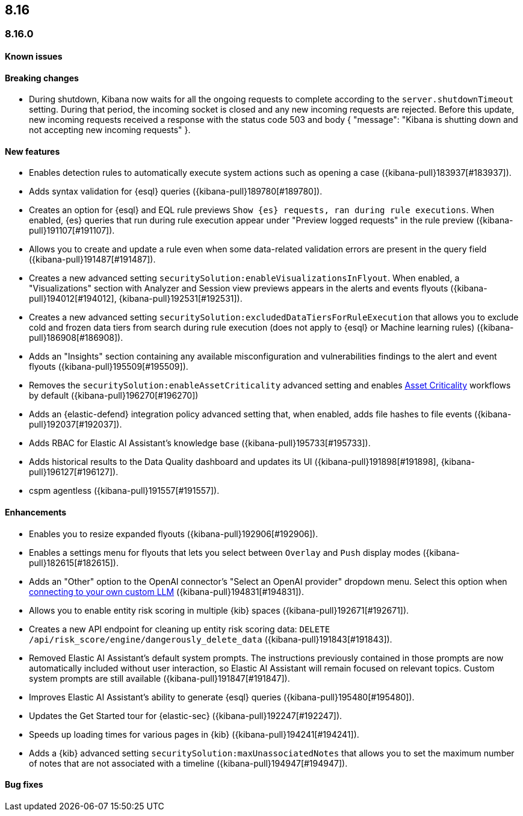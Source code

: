 [[release-notes-header-8.16.0]]
== 8.16

[discrete]
[[release-notes-8.16.0]]
=== 8.16.0

[discrete]
[[known-issue-8.16.0]]
==== Known issues


[discrete]
[[breaking-changes-8.16.0]]
==== Breaking changes

* During shutdown, Kibana now waits for all the ongoing requests to complete according to the `server.shutdownTimeout` setting. During that period, the incoming socket is closed and any new incoming requests are rejected. Before this update, new incoming requests received a response with the status code 503 and body { "message": "Kibana is shutting down and not accepting new incoming requests" }.

[discrete]
[[features-8.16.0]]
==== New features

// * Introduces a new API route for listing Entity Store entities: `GET /api/entity_store/entities/list` ({kibana-pull}192806[#192806]).
* Enables detection rules to automatically execute system actions such as opening a case ({kibana-pull}183937[#183937]). 
* Adds syntax validation for {esql} queries ({kibana-pull}189780[#189780]).
* Creates an option for {esql} and EQL rule previews `Show {es} requests, ran during rule executions`. When enabled, {es} queries that run during rule execution appear under "Preview logged requests" in the rule preview ({kibana-pull}191107[#191107]).

* Allows you to create and update a rule even when some data-related validation errors are present in the query field ({kibana-pull}191487[#191487]).
* Creates a new advanced setting `securitySolution:enableVisualizationsInFlyout`. When enabled, a "Visualizations" section with Analyzer and Session view previews appears in the alerts and events flyouts ({kibana-pull}194012[#194012], {kibana-pull}192531[#192531]).
* Creates a new advanced setting `securitySolution:excludedDataTiersForRuleExecution` that allows you to exclude cold and frozen data tiers from search during rule execution (does not apply to {esql} or Machine learning rules) ({kibana-pull}186908[#186908]). 

* Adds an "Insights" section containing any available misconfiguration and vulnerabilities findings to the alert and event flyouts ({kibana-pull}195509[#195509]).
* Removes the `securitySolution:enableAssetCriticality` advanced setting and enables <<asset-criticality, Asset Criticality>> workflows by default ({kibana-pull}196270[#196270])
* Adds an {elastic-defend} integration policy advanced setting that, when enabled, adds file hashes to file events ({kibana-pull}192037[#192037]).


* Adds RBAC for Elastic AI Assistant's knowledge base ({kibana-pull}195733[#195733]).

* Adds historical results to the Data Quality dashboard and updates its UI ({kibana-pull}191898[#191898], {kibana-pull}196127[#196127]). 

*  cspm agentless
({kibana-pull}191557[#191557]).

[discrete]
[[enhancements-8.16.0]]
==== Enhancements
* Enables you to resize expanded flyouts ({kibana-pull}192906[#192906]).
* Enables a settings menu for flyouts that lets you select between `Overlay` and `Push` display modes ({kibana-pull}182615[#182615]).
* Adds an "Other" option to the OpenAI connector's "Select an OpenAI provider" dropdown menu. Select this option when <<connect-to-byo-llm, connecting to your own custom LLM>> ({kibana-pull}194831[#194831]).
* Allows you to enable entity risk scoring in multiple {kib} spaces ({kibana-pull}192671[#192671]).
* Creates a new API endpoint for cleaning up entity risk scoring data: `DELETE /api/risk_score/engine/dangerously_delete_data` ({kibana-pull}191843[#191843]). 

* Removed Elastic AI Assistant's default system prompts. The instructions previously contained in those prompts are now automatically included without user interaction, so Elastic AI Assistant will remain focused on relevant topics. Custom system prompts are still available ({kibana-pull}191847[#191847]). 
* Improves Elastic AI Assistant's ability to generate {esql} queries ({kibana-pull}195480[#195480]). 

* Updates the Get Started tour for {elastic-sec} ({kibana-pull}192247[#192247]). 

* Speeds up loading times for various pages in {kib} ({kibana-pull}194241[#194241]). 



* Adds a {kib} advanced setting `securitySolution:maxUnassociatedNotes` that allows you to set the maximum number of notes that are not associated with a timeline ({kibana-pull}194947[#194947]). 

[discrete]
[[bug-fixes-8.16.0]]
==== Bug fixes
